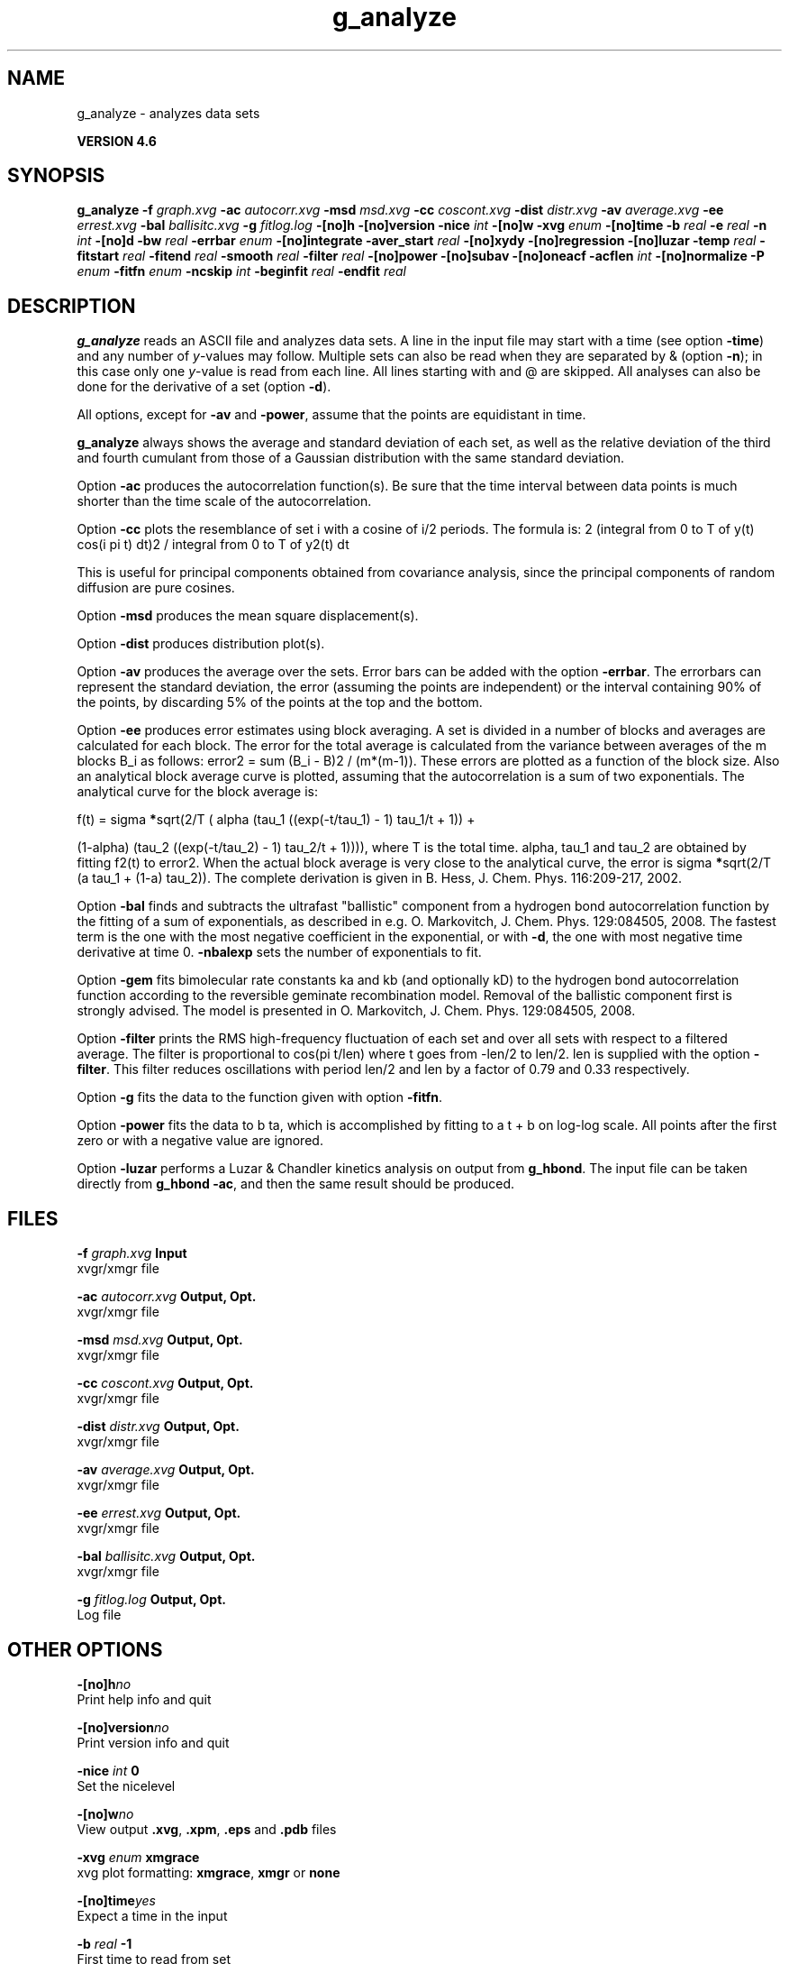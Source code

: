 .TH g_analyze 1 "Fri 18 Jan 2013" "" "GROMACS suite, VERSION 4.6"
.SH NAME
g_analyze\ -\ analyzes\ data\ sets

.B VERSION 4.6
.SH SYNOPSIS
\f3g_analyze\fP
.BI "\-f" " graph.xvg "
.BI "\-ac" " autocorr.xvg "
.BI "\-msd" " msd.xvg "
.BI "\-cc" " coscont.xvg "
.BI "\-dist" " distr.xvg "
.BI "\-av" " average.xvg "
.BI "\-ee" " errest.xvg "
.BI "\-bal" " ballisitc.xvg "
.BI "\-g" " fitlog.log "
.BI "\-[no]h" ""
.BI "\-[no]version" ""
.BI "\-nice" " int "
.BI "\-[no]w" ""
.BI "\-xvg" " enum "
.BI "\-[no]time" ""
.BI "\-b" " real "
.BI "\-e" " real "
.BI "\-n" " int "
.BI "\-[no]d" ""
.BI "\-bw" " real "
.BI "\-errbar" " enum "
.BI "\-[no]integrate" ""
.BI "\-aver_start" " real "
.BI "\-[no]xydy" ""
.BI "\-[no]regression" ""
.BI "\-[no]luzar" ""
.BI "\-temp" " real "
.BI "\-fitstart" " real "
.BI "\-fitend" " real "
.BI "\-smooth" " real "
.BI "\-filter" " real "
.BI "\-[no]power" ""
.BI "\-[no]subav" ""
.BI "\-[no]oneacf" ""
.BI "\-acflen" " int "
.BI "\-[no]normalize" ""
.BI "\-P" " enum "
.BI "\-fitfn" " enum "
.BI "\-ncskip" " int "
.BI "\-beginfit" " real "
.BI "\-endfit" " real "
.SH DESCRIPTION
\&\fB g_analyze\fR reads an ASCII file and analyzes data sets.
\&A line in the input file may start with a time
\&(see option \fB \-time\fR) and any number of \fI y\fR\-values may follow.
\&Multiple sets can also be
\&read when they are separated by & (option \fB \-n\fR);
\&in this case only one \fI y\fR\-value is read from each line.
\&All lines starting with  and @ are skipped.
\&All analyses can also be done for the derivative of a set
\&(option \fB \-d\fR).


\&All options, except for \fB \-av\fR and \fB \-power\fR, assume that the
\&points are equidistant in time.


\&\fB g_analyze\fR always shows the average and standard deviation of each
\&set, as well as the relative deviation of the third
\&and fourth cumulant from those of a Gaussian distribution with the same
\&standard deviation.


\&Option \fB \-ac\fR produces the autocorrelation function(s).
\&Be sure that the time interval between data points is
\&much shorter than the time scale of the autocorrelation.


\&Option \fB \-cc\fR plots the resemblance of set i with a cosine of
\&i/2 periods. The formula is:
2 (integral from 0 to T of y(t) cos(i pi t) dt)2 / integral from 0 to T of y2(t) dt

\&This is useful for principal components obtained from covariance
\&analysis, since the principal components of random diffusion are
\&pure cosines.


\&Option \fB \-msd\fR produces the mean square displacement(s).


\&Option \fB \-dist\fR produces distribution plot(s).


\&Option \fB \-av\fR produces the average over the sets.
\&Error bars can be added with the option \fB \-errbar\fR.
\&The errorbars can represent the standard deviation, the error
\&(assuming the points are independent) or the interval containing
\&90% of the points, by discarding 5% of the points at the top and
\&the bottom.


\&Option \fB \-ee\fR produces error estimates using block averaging.
\&A set is divided in a number of blocks and averages are calculated for
\&each block. The error for the total average is calculated from
\&the variance between averages of the m blocks B_i as follows:
\&error2 = sum (B_i \- B)2 / (m*(m\-1)).
\&These errors are plotted as a function of the block size.
\&Also an analytical block average curve is plotted, assuming
\&that the autocorrelation is a sum of two exponentials.
\&The analytical curve for the block average is:

\&f(t) = sigma\fB *\fRsqrt(2/T (  alpha   (tau_1 ((exp(\-t/tau_1) \- 1) tau_1/t + 1)) +

\&                       (1\-alpha) (tau_2 ((exp(\-t/tau_2) \- 1) tau_2/t + 1)))),
where T is the total time.
\&alpha, tau_1 and tau_2 are obtained by fitting f2(t) to error2.
\&When the actual block average is very close to the analytical curve,
\&the error is sigma\fB *\fRsqrt(2/T (a tau_1 + (1\-a) tau_2)).
\&The complete derivation is given in
\&B. Hess, J. Chem. Phys. 116:209\-217, 2002.


\&Option \fB \-bal\fR finds and subtracts the ultrafast "ballistic"
\&component from a hydrogen bond autocorrelation function by the fitting
\&of a sum of exponentials, as described in e.g.
\&O. Markovitch, J. Chem. Phys. 129:084505, 2008. The fastest term
\&is the one with the most negative coefficient in the exponential,
\&or with \fB \-d\fR, the one with most negative time derivative at time 0.
\&\fB \-nbalexp\fR sets the number of exponentials to fit.


\&Option \fB \-gem\fR fits bimolecular rate constants ka and kb
\&(and optionally kD) to the hydrogen bond autocorrelation function
\&according to the reversible geminate recombination model. Removal of
\&the ballistic component first is strongly advised. The model is presented in
\&O. Markovitch, J. Chem. Phys. 129:084505, 2008.


\&Option \fB \-filter\fR prints the RMS high\-frequency fluctuation
\&of each set and over all sets with respect to a filtered average.
\&The filter is proportional to cos(pi t/len) where t goes from \-len/2
\&to len/2. len is supplied with the option \fB \-filter\fR.
\&This filter reduces oscillations with period len/2 and len by a factor
\&of 0.79 and 0.33 respectively.


\&Option \fB \-g\fR fits the data to the function given with option
\&\fB \-fitfn\fR.


\&Option \fB \-power\fR fits the data to b ta, which is accomplished
\&by fitting to a t + b on log\-log scale. All points after the first
\&zero or with a negative value are ignored.

Option \fB \-luzar\fR performs a Luzar & Chandler kinetics analysis
\&on output from \fB g_hbond\fR. The input file can be taken directly
\&from \fB g_hbond \-ac\fR, and then the same result should be produced.
.SH FILES
.BI "\-f" " graph.xvg" 
.B Input
 xvgr/xmgr file 

.BI "\-ac" " autocorr.xvg" 
.B Output, Opt.
 xvgr/xmgr file 

.BI "\-msd" " msd.xvg" 
.B Output, Opt.
 xvgr/xmgr file 

.BI "\-cc" " coscont.xvg" 
.B Output, Opt.
 xvgr/xmgr file 

.BI "\-dist" " distr.xvg" 
.B Output, Opt.
 xvgr/xmgr file 

.BI "\-av" " average.xvg" 
.B Output, Opt.
 xvgr/xmgr file 

.BI "\-ee" " errest.xvg" 
.B Output, Opt.
 xvgr/xmgr file 

.BI "\-bal" " ballisitc.xvg" 
.B Output, Opt.
 xvgr/xmgr file 

.BI "\-g" " fitlog.log" 
.B Output, Opt.
 Log file 

.SH OTHER OPTIONS
.BI "\-[no]h"  "no    "
 Print help info and quit

.BI "\-[no]version"  "no    "
 Print version info and quit

.BI "\-nice"  " int" " 0" 
 Set the nicelevel

.BI "\-[no]w"  "no    "
 View output \fB .xvg\fR, \fB .xpm\fR, \fB .eps\fR and \fB .pdb\fR files

.BI "\-xvg"  " enum" " xmgrace" 
 xvg plot formatting: \fB xmgrace\fR, \fB xmgr\fR or \fB none\fR

.BI "\-[no]time"  "yes   "
 Expect a time in the input

.BI "\-b"  " real" " \-1    " 
 First time to read from set

.BI "\-e"  " real" " \-1    " 
 Last time to read from set

.BI "\-n"  " int" " 1" 
 Read this number of sets separated by &

.BI "\-[no]d"  "no    "
 Use the derivative

.BI "\-bw"  " real" " 0.1   " 
 Binwidth for the distribution

.BI "\-errbar"  " enum" " none" 
 Error bars for \fB \-av\fR: \fB none\fR, \fB stddev\fR, \fB error\fR or \fB 90\fR

.BI "\-[no]integrate"  "no    "
 Integrate data function(s) numerically using trapezium rule

.BI "\-aver_start"  " real" " 0     " 
 Start averaging the integral from here

.BI "\-[no]xydy"  "no    "
 Interpret second data set as error in the y values for integrating

.BI "\-[no]regression"  "no    "
 Perform a linear regression analysis on the data. If \fB \-xydy\fR is set a second set will be interpreted as the error bar in the Y value. Otherwise, if multiple data sets are present a multilinear regression will be performed yielding the constant A that minimize chi2 = (y \- A_0 x_0 \- A_1 x_1 \- ... \- A_N x_N)2 where now Y is the first data set in the input file and x_i the others. Do read the information at the option \fB \-time\fR.

.BI "\-[no]luzar"  "no    "
 Do a Luzar and Chandler analysis on a correlation function and related as produced by \fB g_hbond\fR. When in addition the \fB \-xydy\fR flag is given the second and fourth column will be interpreted as errors in c(t) and n(t).

.BI "\-temp"  " real" " 298.15" 
 Temperature for the Luzar hydrogen bonding kinetics analysis (K)

.BI "\-fitstart"  " real" " 1     " 
 Time (ps) from which to start fitting the correlation functions in order to obtain the forward and backward rate constants for HB breaking and formation

.BI "\-fitend"  " real" " 60    " 
 Time (ps) where to stop fitting the correlation functions in order to obtain the forward and backward rate constants for HB breaking and formation. Only with \fB \-gem\fR

.BI "\-smooth"  " real" " \-1    " 
 If this value is = 0, the tail of the ACF will be smoothed by fitting it to an exponential function: y = A exp(\-x/tau)

.BI "\-filter"  " real" " 0     " 
 Print the high\-frequency fluctuation after filtering with a cosine filter of this length

.BI "\-[no]power"  "no    "
 Fit data to: b ta

.BI "\-[no]subav"  "yes   "
 Subtract the average before autocorrelating

.BI "\-[no]oneacf"  "no    "
 Calculate one ACF over all sets

.BI "\-acflen"  " int" " \-1" 
 Length of the ACF, default is half the number of frames

.BI "\-[no]normalize"  "yes   "
 Normalize ACF

.BI "\-P"  " enum" " 0" 
 Order of Legendre polynomial for ACF (0 indicates none): \fB 0\fR, \fB 1\fR, \fB 2\fR or \fB 3\fR

.BI "\-fitfn"  " enum" " none" 
 Fit function: \fB none\fR, \fB exp\fR, \fB aexp\fR, \fB exp_exp\fR, \fB vac\fR, \fB exp5\fR, \fB exp7\fR, \fB exp9\fR or \fB erffit\fR

.BI "\-ncskip"  " int" " 0" 
 Skip this many points in the output file of correlation functions

.BI "\-beginfit"  " real" " 0     " 
 Time where to begin the exponential fit of the correlation function

.BI "\-endfit"  " real" " \-1    " 
 Time where to end the exponential fit of the correlation function, \-1 is until the end

.SH SEE ALSO
.BR gromacs(7)

More information about \fBGROMACS\fR is available at <\fIhttp://www.gromacs.org/\fR>.
